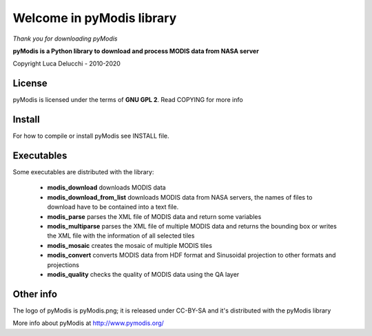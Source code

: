 ==========================
Welcome in pyModis library
==========================

*Thank you for downloading pyModis*

**pyModis is a Python library to download and process MODIS data from NASA server**

Copyright Luca Delucchi - 2010-2020

License
-------

pyModis is licensed under the terms of **GNU GPL 2**. Read COPYING for more info

Install
-------

For how to compile or install pyModis see INSTALL file.

Executables
-----------

Some executables are distributed with the library:

  * **modis_download** downloads MODIS data
  * **modis_download_from_list** downloads MODIS data from NASA servers, the names of files to download have to be contained into a text file.
  * **modis_parse** parses the XML file of MODIS data and return some variables
  * **modis_multiparse** parses the XML file of multiple MODIS data and returns the bounding box or writes the XML file with the information of all
    selected tiles
  * **modis_mosaic** creates the mosaic of multiple MODIS tiles
  * **modis_convert** converts MODIS data from HDF format and Sinusoidal projection to other formats and projections
  * **modis_quality** checks the quality of MODIS data using the QA layer


Other info
----------

The logo of pyModis is pyModis.png; it is released under CC-BY-SA and it's distributed with the pyModis library

More info about pyModis at http://www.pymodis.org/
